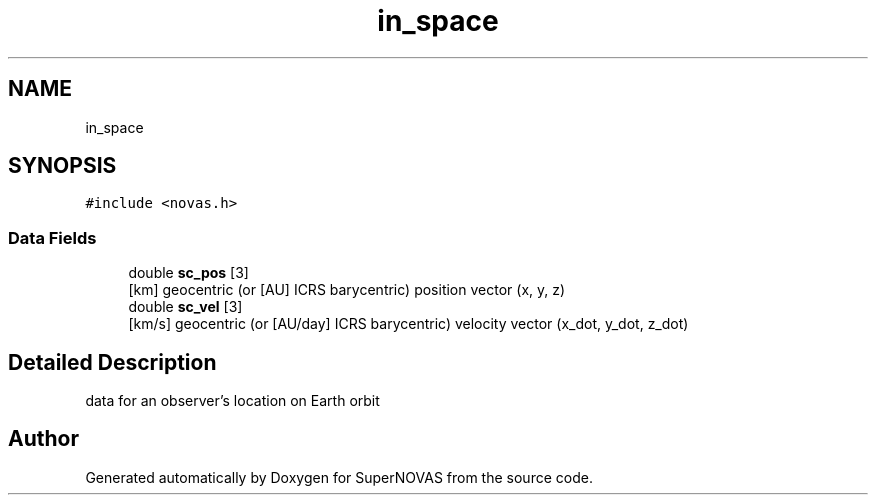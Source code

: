 .TH "in_space" 3 "Version v1.2" "SuperNOVAS" \" -*- nroff -*-
.ad l
.nh
.SH NAME
in_space
.SH SYNOPSIS
.br
.PP
.PP
\fC#include <novas\&.h>\fP
.SS "Data Fields"

.in +1c
.ti -1c
.RI "double \fBsc_pos\fP [3]"
.br
.RI "[km] geocentric (or [AU] ICRS barycentric) position vector (x, y, z) "
.ti -1c
.RI "double \fBsc_vel\fP [3]"
.br
.RI "[km/s] geocentric (or [AU/day] ICRS barycentric) velocity vector (x_dot, y_dot, z_dot) "
.in -1c
.SH "Detailed Description"
.PP 
data for an observer's location on Earth orbit 

.SH "Author"
.PP 
Generated automatically by Doxygen for SuperNOVAS from the source code\&.
